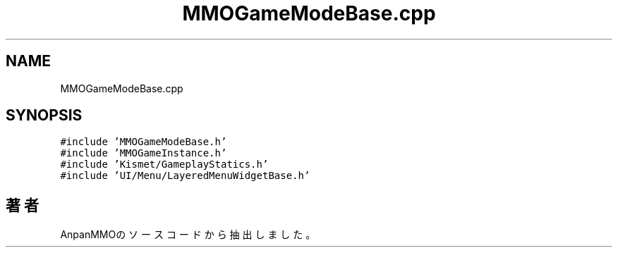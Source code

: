 .TH "MMOGameModeBase.cpp" 3 "2018年12月21日(金)" "AnpanMMO" \" -*- nroff -*-
.ad l
.nh
.SH NAME
MMOGameModeBase.cpp
.SH SYNOPSIS
.br
.PP
\fC#include 'MMOGameModeBase\&.h'\fP
.br
\fC#include 'MMOGameInstance\&.h'\fP
.br
\fC#include 'Kismet/GameplayStatics\&.h'\fP
.br
\fC#include 'UI/Menu/LayeredMenuWidgetBase\&.h'\fP
.br

.SH "著者"
.PP 
 AnpanMMOのソースコードから抽出しました。
